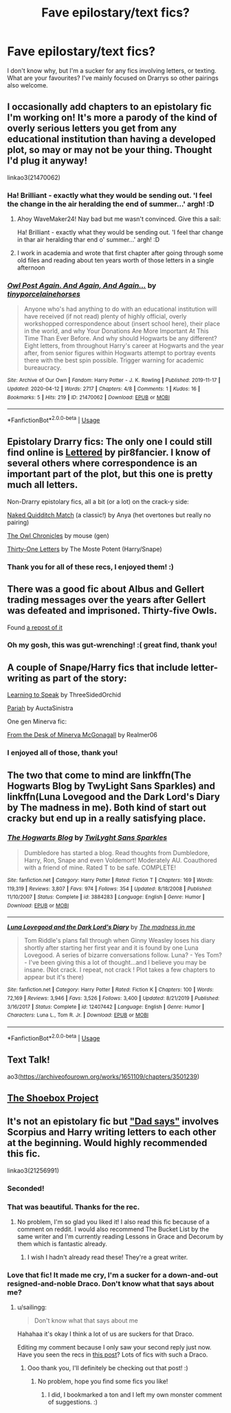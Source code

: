 #+TITLE: Fave epilostary/text fics?

* Fave epilostary/text fics?
:PROPERTIES:
:Author: WaveMaker24
:Score: 3
:DateUnix: 1588181662.0
:DateShort: 2020-Apr-29
:FlairText: Recommendation
:END:
I don't know why, but I'm a sucker for any fics involving letters, or texting. What are your favourites? I've mainly focused on Drarrys so other pairings also welcome.


** I occasionally add chapters to an epistolary fic I'm working on! It's more a parody of the kind of overly serious letters you get from any educational institution than having a developed plot, so may or may not be your thing. Thought I'd plug it anyway!

linkao3(21470062)
:PROPERTIES:
:Author: tinyporcelainehorses
:Score: 3
:DateUnix: 1588188561.0
:DateShort: 2020-Apr-29
:END:

*** Ha! Brilliant - exactly what they would be sending out. 'I feel the change in the air heralding the end of summer...' argh! :D
:PROPERTIES:
:Author: WaveMaker24
:Score: 2
:DateUnix: 1588252485.0
:DateShort: 2020-Apr-30
:END:

**** Ahoy WaveMaker24! Nay bad but me wasn't convinced. Give this a sail:

Ha! Brilliant - exactly what they would be sending out. 'I feel thar change in thar air heralding thar end o' summer...' argh! :D
:PROPERTIES:
:Author: I-AM-PIRATE
:Score: 2
:DateUnix: 1588252488.0
:DateShort: 2020-Apr-30
:END:


**** I work in academia and wrote that first chapter after going through some old files and reading about ten years worth of those letters in a single afternoon
:PROPERTIES:
:Author: tinyporcelainehorses
:Score: 2
:DateUnix: 1588253851.0
:DateShort: 2020-Apr-30
:END:


*** [[https://archiveofourown.org/works/21470062][*/Owl Post Again. And Again, And Again.../*]] by [[https://www.archiveofourown.org/users/tinyporcelainehorses/pseuds/tinyporcelainehorses][/tinyporcelainehorses/]]

#+begin_quote
  Anyone who's had anything to do with an educational institution will have received (if not read) plenty of highly official, overly workshopped correspondence about (insert school here), their place in the world, and why Your Donations Are More Important At This Time Than Ever Before. And why should Hogwarts be any different?Eight letters, from throughout Harry's career at Hogwarts and the year after, from senior figures within Hogwarts attempt to portray events there with the best spin possible. Trigger warning for academic bureaucracy.
#+end_quote

^{/Site/:} ^{Archive} ^{of} ^{Our} ^{Own} ^{*|*} ^{/Fandom/:} ^{Harry} ^{Potter} ^{-} ^{J.} ^{K.} ^{Rowling} ^{*|*} ^{/Published/:} ^{2019-11-17} ^{*|*} ^{/Updated/:} ^{2020-04-12} ^{*|*} ^{/Words/:} ^{2717} ^{*|*} ^{/Chapters/:} ^{4/8} ^{*|*} ^{/Comments/:} ^{1} ^{*|*} ^{/Kudos/:} ^{16} ^{*|*} ^{/Bookmarks/:} ^{5} ^{*|*} ^{/Hits/:} ^{219} ^{*|*} ^{/ID/:} ^{21470062} ^{*|*} ^{/Download/:} ^{[[https://archiveofourown.org/downloads/21470062/Owl%20Post%20Again%20And%20Again.epub?updated_at=1586690004][EPUB]]} ^{or} ^{[[https://archiveofourown.org/downloads/21470062/Owl%20Post%20Again%20And%20Again.mobi?updated_at=1586690004][MOBI]]}

--------------

*FanfictionBot*^{2.0.0-beta} | [[https://github.com/tusing/reddit-ffn-bot/wiki/Usage][Usage]]
:PROPERTIES:
:Author: FanfictionBot
:Score: 1
:DateUnix: 1588188605.0
:DateShort: 2020-Apr-30
:END:


** Epistolary Drarry fics: The only one I could still find online is [[http://archive.skyehawke.com/story.php?no=4661][Lettered]] by pir8fancier. I know of several others where correspondence is an important part of the plot, but this one is pretty much all letters.

Non-Drarry epistolary fics, all a bit (or a lot) on the crack-y side:

[[http://www.fanfiction.net/s/3689325][Naked Quidditch Match]] (a classic!) by Anya (het overtones but really no pairing)

[[http://occlumency.sycophanthex.com/viewstory.php?sid=3006][The Owl Chronicles]] by mouse (gen)

[[http://asylums.insanejournal.com/snarry_holidays/53315.html][Thirty-One Letters]] by The Moste Potent (Harry/Snape)
:PROPERTIES:
:Author: JennaSayquah
:Score: 3
:DateUnix: 1588188815.0
:DateShort: 2020-Apr-30
:END:

*** Thank you for all of these recs, I enjoyed them! :)
:PROPERTIES:
:Author: WaveMaker24
:Score: 1
:DateUnix: 1588241305.0
:DateShort: 2020-Apr-30
:END:


** There was a good fic about Albus and Gellert trading messages over the years after Gellert was defeated and imprisoned. Thirty-five Owls.

Found [[https://www.wattpad.com/655994676-thirty-five-owls-i][a repost of it]]
:PROPERTIES:
:Author: wordhammer
:Score: 3
:DateUnix: 1588192270.0
:DateShort: 2020-Apr-30
:END:

*** Oh my gosh, this was gut-wrenching! :( great find, thank you!
:PROPERTIES:
:Author: WaveMaker24
:Score: 1
:DateUnix: 1588251793.0
:DateShort: 2020-Apr-30
:END:


** A couple of Snape/Harry fics that include letter-writing as part of the story:

[[http://asylums.insanejournal.com/snarry_games/191403.html][Learning to Speak]] by ThreeSidedOrchid

[[https://archiveofourown.org/works/18274085][Pariah]] by AuctaSinistra

One gen Minerva fic:

[[https://archiveofourown.org/works/1998567][From the Desk of Minerva McGonagall]] by Realmer06
:PROPERTIES:
:Author: beta_reader
:Score: 2
:DateUnix: 1588195353.0
:DateShort: 2020-Apr-30
:END:

*** I enjoyed all of those, thank you!
:PROPERTIES:
:Author: WaveMaker24
:Score: 1
:DateUnix: 1588259970.0
:DateShort: 2020-Apr-30
:END:


** The two that come to mind are linkffn(The Hogwarts Blog by TwyLight Sans Sparkles) and linkffn(Luna Lovegood and the Dark Lord's Diary by The madness in me). Both kind of start out cracky but end up in a really satisfying place.
:PROPERTIES:
:Author: blurbie
:Score: 1
:DateUnix: 1588188082.0
:DateShort: 2020-Apr-29
:END:

*** [[https://www.fanfiction.net/s/3884283/1/][*/The Hogwarts Blog/*]] by [[https://www.fanfiction.net/u/990610/TwiLyght-Sans-Sparkles][/TwiLyght Sans Sparkles/]]

#+begin_quote
  Dumbledore has started a blog. Read thoughts from Dumbledore, Harry, Ron, Snape and even Voldemort! Moderately AU. Coauthored with a friend of mine. Rated T to be safe. COMPLETE!
#+end_quote

^{/Site/:} ^{fanfiction.net} ^{*|*} ^{/Category/:} ^{Harry} ^{Potter} ^{*|*} ^{/Rated/:} ^{Fiction} ^{T} ^{*|*} ^{/Chapters/:} ^{169} ^{*|*} ^{/Words/:} ^{119,319} ^{*|*} ^{/Reviews/:} ^{3,807} ^{*|*} ^{/Favs/:} ^{974} ^{*|*} ^{/Follows/:} ^{354} ^{*|*} ^{/Updated/:} ^{8/18/2008} ^{*|*} ^{/Published/:} ^{11/10/2007} ^{*|*} ^{/Status/:} ^{Complete} ^{*|*} ^{/id/:} ^{3884283} ^{*|*} ^{/Language/:} ^{English} ^{*|*} ^{/Genre/:} ^{Humor} ^{*|*} ^{/Download/:} ^{[[http://www.ff2ebook.com/old/ffn-bot/index.php?id=3884283&source=ff&filetype=epub][EPUB]]} ^{or} ^{[[http://www.ff2ebook.com/old/ffn-bot/index.php?id=3884283&source=ff&filetype=mobi][MOBI]]}

--------------

[[https://www.fanfiction.net/s/12407442/1/][*/Luna Lovegood and the Dark Lord's Diary/*]] by [[https://www.fanfiction.net/u/6415261/The-madness-in-me][/The madness in me/]]

#+begin_quote
  Tom Riddle's plans fall through when Ginny Weasley loses his diary shortly after starting her first year and it is found by one Luna Lovegood. A series of bizarre conversations follow. Luna? - Yes Tom? - I've been giving this a lot of thought...and I believe you may be insane. (Not crack. I repeat, not crack ! Plot takes a few chapters to appear but it's there)
#+end_quote

^{/Site/:} ^{fanfiction.net} ^{*|*} ^{/Category/:} ^{Harry} ^{Potter} ^{*|*} ^{/Rated/:} ^{Fiction} ^{K} ^{*|*} ^{/Chapters/:} ^{100} ^{*|*} ^{/Words/:} ^{72,169} ^{*|*} ^{/Reviews/:} ^{3,946} ^{*|*} ^{/Favs/:} ^{3,526} ^{*|*} ^{/Follows/:} ^{3,400} ^{*|*} ^{/Updated/:} ^{8/21/2019} ^{*|*} ^{/Published/:} ^{3/16/2017} ^{*|*} ^{/Status/:} ^{Complete} ^{*|*} ^{/id/:} ^{12407442} ^{*|*} ^{/Language/:} ^{English} ^{*|*} ^{/Genre/:} ^{Humor} ^{*|*} ^{/Characters/:} ^{Luna} ^{L.,} ^{Tom} ^{R.} ^{Jr.} ^{*|*} ^{/Download/:} ^{[[http://www.ff2ebook.com/old/ffn-bot/index.php?id=12407442&source=ff&filetype=epub][EPUB]]} ^{or} ^{[[http://www.ff2ebook.com/old/ffn-bot/index.php?id=12407442&source=ff&filetype=mobi][MOBI]]}

--------------

*FanfictionBot*^{2.0.0-beta} | [[https://github.com/tusing/reddit-ffn-bot/wiki/Usage][Usage]]
:PROPERTIES:
:Author: FanfictionBot
:Score: 1
:DateUnix: 1588188104.0
:DateShort: 2020-Apr-29
:END:


** Text Talk!

ao3([[https://archiveofourown.org/works/1651109/chapters/3501239]])
:PROPERTIES:
:Author: Luna-shovegood
:Score: 1
:DateUnix: 1588197226.0
:DateShort: 2020-Apr-30
:END:


** [[https://shoebox.lomara.org/shoebox-pdf-chapters/][The Shoebox Project]]
:PROPERTIES:
:Author: MTheLoud
:Score: 1
:DateUnix: 1588201638.0
:DateShort: 2020-Apr-30
:END:


** It's not an epistolary fic but [[https://archiveofourown.org/works/21256991/chapters/50612300]["Dad says"]] involves Scorpius and Harry writing letters to each other at the beginning. Would highly recommended this fic.

linkao3(21256991)
:PROPERTIES:
:Author: sailingg
:Score: 1
:DateUnix: 1588223071.0
:DateShort: 2020-Apr-30
:END:

*** Seconded!
:PROPERTIES:
:Author: MiserableSpell
:Score: 1
:DateUnix: 1588228047.0
:DateShort: 2020-Apr-30
:END:


*** That was beautiful. Thanks for the rec.
:PROPERTIES:
:Author: JennaSayquah
:Score: 1
:DateUnix: 1588284201.0
:DateShort: 2020-May-01
:END:

**** No problem, I'm so glad you liked it! I also read this fic because of a comment on reddit. I would also recommend The Bucket List by the same writer and I'm currently reading Lessons in Grace and Decorum by them which is fantastic already.
:PROPERTIES:
:Author: sailingg
:Score: 2
:DateUnix: 1588294606.0
:DateShort: 2020-May-01
:END:

***** I wish I hadn't already read these! They're a great writer.
:PROPERTIES:
:Author: WaveMaker24
:Score: 1
:DateUnix: 1588683434.0
:DateShort: 2020-May-05
:END:


*** Love that fic! It made me cry, I'm a sucker for a down-and-out resigned-and-noble Draco. Don't know what that says about me?
:PROPERTIES:
:Author: WaveMaker24
:Score: 1
:DateUnix: 1588683406.0
:DateShort: 2020-May-05
:END:

**** u/sailingg:
#+begin_quote
  Don't know what that says about me
#+end_quote

Hahahaa it's okay I think a lot of us are suckers for that Draco.

Editing my comment because I only saw your second reply just now. Have you seen the recs in [[https://www.reddit.com/r/HPSlashFic/comments/gca2h8/lf_drarry_hurtcomfort_draco_on_bottom_of_life/?utm_medium=android_app&utm_source=share][this post]]? Lots of fics with such a Draco.
:PROPERTIES:
:Author: sailingg
:Score: 2
:DateUnix: 1588692091.0
:DateShort: 2020-May-05
:END:

***** Ooo thank you, I'll definitely be checking out that post! :)
:PROPERTIES:
:Author: WaveMaker24
:Score: 1
:DateUnix: 1588699467.0
:DateShort: 2020-May-05
:END:

****** No problem, hope you find some fics you like!
:PROPERTIES:
:Author: sailingg
:Score: 1
:DateUnix: 1588712761.0
:DateShort: 2020-May-06
:END:

******* I did, I bookmarked a ton and I left my own monster comment of suggestions. :)
:PROPERTIES:
:Author: WaveMaker24
:Score: 1
:DateUnix: 1588715312.0
:DateShort: 2020-May-06
:END:
